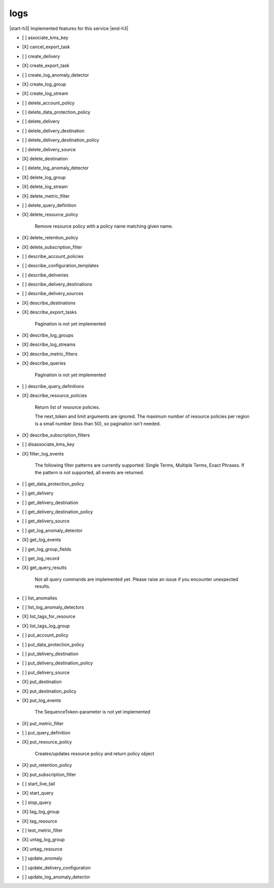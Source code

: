 .. _implementedservice_logs:

.. |start-h3| raw:: html

    <h3>

.. |end-h3| raw:: html

    </h3>

====
logs
====

|start-h3| Implemented features for this service |end-h3|

- [ ] associate_kms_key
- [X] cancel_export_task
- [ ] create_delivery
- [X] create_export_task
- [ ] create_log_anomaly_detector
- [X] create_log_group
- [X] create_log_stream
- [ ] delete_account_policy
- [ ] delete_data_protection_policy
- [ ] delete_delivery
- [ ] delete_delivery_destination
- [ ] delete_delivery_destination_policy
- [ ] delete_delivery_source
- [X] delete_destination
- [ ] delete_log_anomaly_detector
- [X] delete_log_group
- [X] delete_log_stream
- [X] delete_metric_filter
- [ ] delete_query_definition
- [X] delete_resource_policy
  
        Remove resource policy with a policy name matching given name.
        

- [X] delete_retention_policy
- [X] delete_subscription_filter
- [ ] describe_account_policies
- [ ] describe_configuration_templates
- [ ] describe_deliveries
- [ ] describe_delivery_destinations
- [ ] describe_delivery_sources
- [X] describe_destinations
- [X] describe_export_tasks
  
        Pagination is not yet implemented
        

- [X] describe_log_groups
- [X] describe_log_streams
- [X] describe_metric_filters
- [X] describe_queries
  
        Pagination is not yet implemented
        

- [ ] describe_query_definitions
- [X] describe_resource_policies
  
        Return list of resource policies.

        The next_token and limit arguments are ignored.  The maximum
        number of resource policies per region is a small number (less
        than 50), so pagination isn't needed.
        

- [X] describe_subscription_filters
- [ ] disassociate_kms_key
- [X] filter_log_events
  
        The following filter patterns are currently supported: Single Terms, Multiple Terms, Exact Phrases.
        If the pattern is not supported, all events are returned.
        

- [ ] get_data_protection_policy
- [ ] get_delivery
- [ ] get_delivery_destination
- [ ] get_delivery_destination_policy
- [ ] get_delivery_source
- [ ] get_log_anomaly_detector
- [X] get_log_events
- [ ] get_log_group_fields
- [ ] get_log_record
- [X] get_query_results
  
        Not all query commands are implemented yet. Please raise an issue if you encounter unexpected results.
        

- [ ] list_anomalies
- [ ] list_log_anomaly_detectors
- [X] list_tags_for_resource
- [X] list_tags_log_group
- [ ] put_account_policy
- [ ] put_data_protection_policy
- [ ] put_delivery_destination
- [ ] put_delivery_destination_policy
- [ ] put_delivery_source
- [X] put_destination
- [X] put_destination_policy
- [X] put_log_events
  
        The SequenceToken-parameter is not yet implemented
        

- [X] put_metric_filter
- [ ] put_query_definition
- [X] put_resource_policy
  
        Creates/updates resource policy and return policy object
        

- [X] put_retention_policy
- [X] put_subscription_filter
- [ ] start_live_tail
- [X] start_query
- [ ] stop_query
- [X] tag_log_group
- [X] tag_resource
- [ ] test_metric_filter
- [X] untag_log_group
- [X] untag_resource
- [ ] update_anomaly
- [ ] update_delivery_configuration
- [ ] update_log_anomaly_detector

